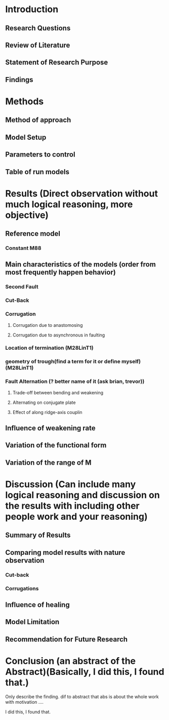 * Introduction
** Research Questions
** Review of Literature
** Statement of Research Purpose
** Findings
* Methods
** Method of approach
** Model Setup
** Parameters to control
** Table of run models
* Results (Direct observation without much logical reasoning, more objective)
** Reference model
*** Constant M88
** Main characteristics of the models (order from most frequently happen behavior)
*** Second Fault
*** Cut-Back
*** Corrugation
**** Corrugation due to anastomosing
**** Corrugation due to asynchronous in faulting

*** Location of termination (M28LinT1)
*** geometry of trough(find a term for it or define myself) (M28LinT1)

*** Fault Alternation (? better name of it (ask brian, trevor))
**** Trade-off between bending and weakening
**** Alternating on conjugate plate
**** Effect of along ridge-axis couplin
** Influence of weakening rate
** Variation of the functional form
** Variation of the range of M
* Discussion (Can include many logical reasoning and discussion on the results with including other people work and your reasoning)
** Summary of Results

** Comparing model results with nature observation
*** Cut-back
*** Corrugations
** Influence of healing
** Model Limitation
** Recommendation for Future Research
* Conclusion (an abstract of the Abstract)(Basically, I did this, I found that.)
Only describe the finding. dif to abstract that abs is about the whole work with motivation ....

I did this, I found that.
